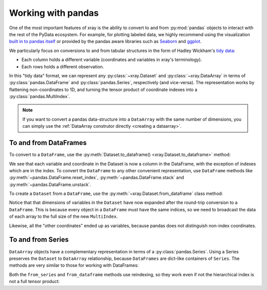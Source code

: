 .. _pandas:

===================
Working with pandas
===================

One of the most important features of xray is the ability to convert to and
from :py:mod:`pandas` objects to interact with the rest of the PyData
ecosystem. For example, for plotting labeled data, we highly recommend
using the visualization `built in to pandas itself`__ or provided by the pandas
aware libraries such as `Seaborn`__ and `ggplot`__.

__ http://pandas.pydata.org/pandas-docs/stable/visualization.html
__ http://stanford.edu/~mwaskom/software/seaborn/
__ http://ggplot.yhathq.com/

We particularly focus on conversions to and from tabular structures in the form
of Hadley Wickham's `tidy data`__:

* Each column holds a different variable (coordinates and variables in xray's
  terminology).
* Each rows holds a different observation.

__ http://vita.had.co.nz/papers/tidy-data.pdf

In this "tidy data" format, we can represent any :py:class:`~xray.Dataset` and
:py:class:`~xray.DataArray` in terms of :py:class:`pandas.DataFrame` and
:py:class:`pandas.Series`, respectively (and vice-versa). The representation
works by flattening non-coordinates to 1D, and turning the tensor product of
coordinate indexes into a :py:class:`pandas.MultiIndex`.

.. ipython:: python
   :suppress:

    import numpy as np
    import pandas as pd
    import xray
    np.random.seed(123456)

.. note::

    If you want to convert a pandas data-structure into a ``DataArray`` with
    the same number of dimensions, you can simply use the
    :ref:`DataArray construtor directly <creating a dataarray>`.

To and from DataFrames
~~~~~~~~~~~~~~~~~~~~~~

To convert to a ``DataFrame``, use the :py:meth:`Dataset.to_dataframe()
<xray.Dataset.to_dataframe>` method:

.. ipython:: python

    ds = xray.Dataset({'foo': (('x', 'y'), np.random.randn(2, 3))},
                       coords={'x': [10, 20], 'y': ['a', 'b', 'c'],
                               'along_x': ('x', np.random.randn(2)),
                               'scalar': 123})
    ds
    df = ds.to_dataframe()
    df

We see that each variable and coordinate in the Dataset is now a column in the
DataFrame, with the exception of indexes which are in the index.
To convert the ``DataFrame`` to any other convenient representation,
use ``DataFrame`` methods like :py:meth:`~pandas.DataFrame.reset_index`,
:py:meth:`~pandas.DataFrame.stack` and :py:meth:`~pandas.DataFrame.unstack`.

To create a ``Dataset`` from a ``DataFrame``, use the
:py:meth:`~xray.Dataset.from_dataframe` class method:

.. ipython:: python

    xray.Dataset.from_dataframe(df)

Notice that that dimensions of variables in the ``Dataset`` have now
expanded after the round-trip conversion to a ``DataFrame``. This is because
every object in a ``DataFrame`` must have the same indices, so we need to
broadcast the data of each array to the full size of the new ``MultiIndex``.

Likewise, all the "other coordinates" ended up as variables, because
pandas does not distinguish non-index coordinates.

To and from Series
~~~~~~~~~~~~~~~~~~

``DataArray`` objects have a complementary representation in terms of a
:py:class:`pandas.Series`. Using a Series preserves the ``Dataset`` to
``DataArray`` relationship, because ``DataFrames`` are dict-like containers
of ``Series``. The methods are very similar to those for working with
DataFrames:

.. ipython:: python

    s = ds['foo'].to_series()
    s

    xray.DataArray.from_series(s)

Both the ``from_series`` and ``from_dataframe`` methods use reindexing, so they
work even if not the hierarchical index is not a full tensor product:

.. ipython:: python

    s[::2]
    xray.DataArray.from_series(s[::2])

